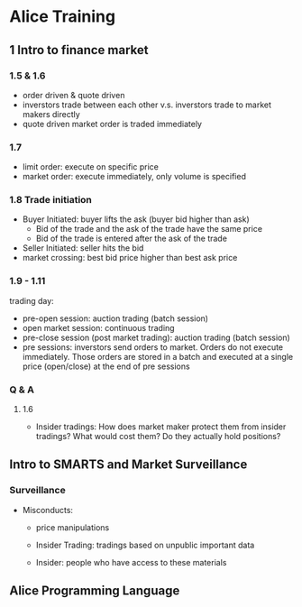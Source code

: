 * Alice Training

** 1 Intro to finance market

*** 1.5 & 1.6

- order driven & quote driven
- inverstors trade between each other v.s. inverstors trade to
  market makers directly
- quote driven market order is traded immediately

*** 1.7

- limit order: execute on specific price
- market order: execute immediately, only volume is specified

*** 1.8 Trade initiation

- Buyer Initiated: buyer lifts the ask (buyer bid higher than ask)
  - Bid of the trade and the ask of the trade have the same price
  - Bid of the trade is entered after the ask of the trade 


- Seller Initiated: seller hits the bid
- market crossing: best bid price higher than best ask price

*** 1.9 - 1.11 

trading day:

- pre-open session: auction trading (batch session)
- open market session: continuous trading
- pre-close session (post market trading): auction trading (batch
  session)
- pre sessions: inverstors send orders to market. Orders do not
  execute immediately. Those orders are stored in a batch and
  executed at a single price (open/close) at the end of pre
  sessions


*** Q & A

**** 1.6

- Insider tradings: How does market maker protect them from
  insider tradings? What would cost them? Do they actually hold
  positions?


** Intro to SMARTS and Market Surveillance

*** Surveillance


- Misconducts:
  - price manipulations

  - Insider Trading: tradings based on unpublic important data
  - Insider: people who have access to these materials


** Alice Programming Language






